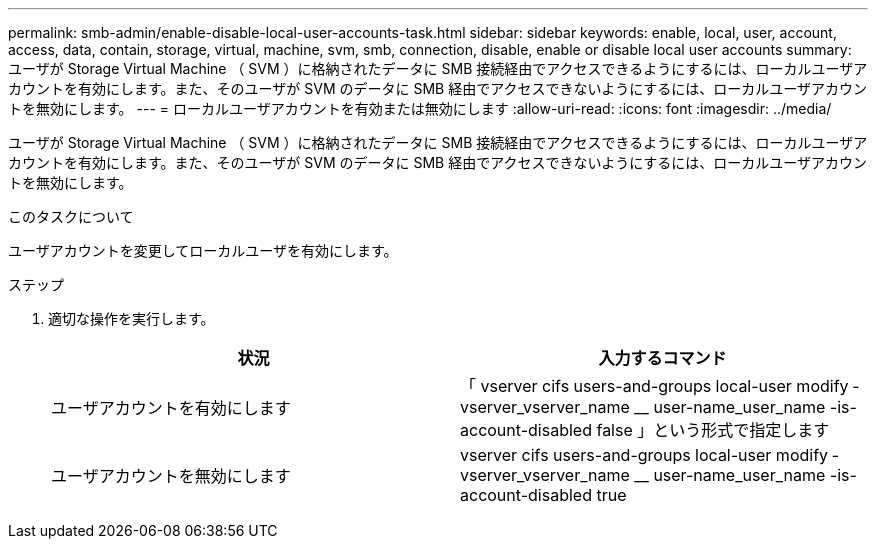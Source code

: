 ---
permalink: smb-admin/enable-disable-local-user-accounts-task.html 
sidebar: sidebar 
keywords: enable, local, user, account, access, data, contain, storage, virtual, machine, svm, smb, connection, disable, enable or disable local user accounts 
summary: ユーザが Storage Virtual Machine （ SVM ）に格納されたデータに SMB 接続経由でアクセスできるようにするには、ローカルユーザアカウントを有効にします。また、そのユーザが SVM のデータに SMB 経由でアクセスできないようにするには、ローカルユーザアカウントを無効にします。 
---
= ローカルユーザアカウントを有効または無効にします
:allow-uri-read: 
:icons: font
:imagesdir: ../media/


[role="lead"]
ユーザが Storage Virtual Machine （ SVM ）に格納されたデータに SMB 接続経由でアクセスできるようにするには、ローカルユーザアカウントを有効にします。また、そのユーザが SVM のデータに SMB 経由でアクセスできないようにするには、ローカルユーザアカウントを無効にします。

.このタスクについて
ユーザアカウントを変更してローカルユーザを有効にします。

.ステップ
. 適切な操作を実行します。
+
|===
| 状況 | 入力するコマンド 


 a| 
ユーザアカウントを有効にします
 a| 
「 vserver cifs users-and-groups local-user modify ‑ vserver_vserver_name __ user-name_user_name -is-account-disabled false 」という形式で指定します



 a| 
ユーザアカウントを無効にします
 a| 
vserver cifs users-and-groups local-user modify ‑ vserver_vserver_name __ user-name_user_name -is-account-disabled true

|===

